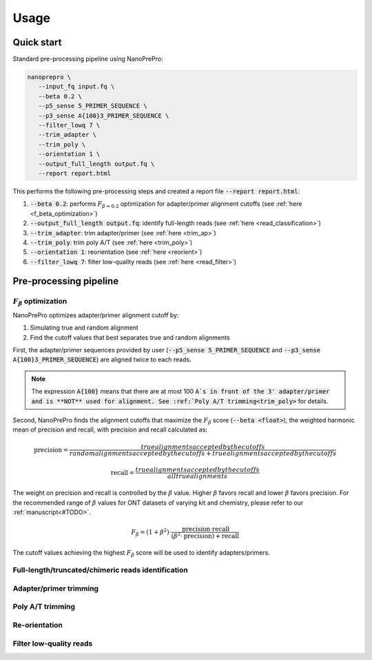 Usage
=====

Quick start
-------------

Standard pre-processing pipeline using NanoPrePro:

.. code-block:: bash

   nanoprepro \
      --input_fq input.fq \
      --beta 0.2 \
      --p5_sense 5_PRIMER_SEQUENCE \
      --p3_sense A{100}3_PRIMER_SEQUENCE \
      --filter_lowq 7 \
      --trim_adapter \
      --trim_poly \
      --orientation 1 \
      --output_full_length output.fq \
      --report report.html

This performs the following pre-processing steps and created a report file :code:`--report report.html`:

1. :code:`--beta 0.2`: performs :math:`F_{\beta=0.2}` optimization for adapter/primer alignment cutoffs (see :ref:`here <f_beta_optimization>`)
2. :code:`--output_full_length output.fq`: identify full-length reads (see :ref:`here <read_classification>`)
3. :code:`--trim_adapter`: trim adapter/primer (see :ref:`here <trim_ap>`)
4. :code:`--trim_poly`: trim poly A/T (see :ref:`here <trim_poly>`)
5. :code:`--orientation 1`: reorientation (see :ref:`here <reorient>`)
6. :code:`--filter_lowq 7`: filter low-quality reads (see :ref:`here <read_filter>`)

Pre-processing pipeline
-------------

.. _f_beta_optimization:

:math:`F_{\beta}` optimization
~~~~~~~~~~~~~
NanoPrePro optimizes adapter/primer alignment cutoff by:

1. Simulating true and random alignment
2. Find the cutoff values that best separates true and random alignments

First, the adapter/primer sequences provided by user (:code:`--p5_sense 5_PRIMER_SEQUENCE` and :code:`--p3_sense A{100}3_PRIMER_SEQUENCE`) 
are aligned twice to each reads.

.. note::

   The expression :code:`A{100}` means that there are at most 100 :code:`A`s in front of the 3' adapter/primer and is **NOT** used for alignment. 
   See :ref:`Poly A/T trimming<trim_poly>` for details.

Second, NanoPrePro finds the alignment cutoffs that maximize the :math:`F_{\beta}` score (:code:`--beta <float>`), 
the weighted harmonic mean of precision and recall, with precision and recall calculated as: 

.. math::

   \text{precision} = \frac{true alignments accepted by the cutoffs}{random alignments accepted by the cutoffs + true alignments accepted by the cutoffs}

   \text{recall} = \frac{true alignments accepted by the cutoffs}{all true alignments}

The weight on precision and recall is controlled by the :math:`\beta` value. 
Higher :math:`\beta` favors recall and lower :math:`\beta` favors precision.
For the recommended range of :math:`\beta` values for ONT datasets of varying 
kit and chemistry, please refer to our :ref:`manuscript<#TODO>`.

.. math::

   F_{\beta} = (1 + \beta^2) \cdot \frac{\text{precision} \cdot \text{recall}}
   {(\beta^2 \cdot \text{precision}) + \text{recall}}


The cutoff values achieving the highest :math:`F_{\beta}` score will be used to identify adapters/primers.

.. _read_classification:

Full-length/truncated/chimeric reads identification
~~~~~~~~~~~~~


.. _trim_ap:

Adapter/primer trimming
~~~~~~~~~~~~~

.. _trim_poly:

Poly A/T trimming
~~~~~~~~~~~~~

.. _reorient:

Re-orientation
~~~~~~~~~~~~~

.. _read_filter:

Filter low-quality reads
~~~~~~~~~~~~~

